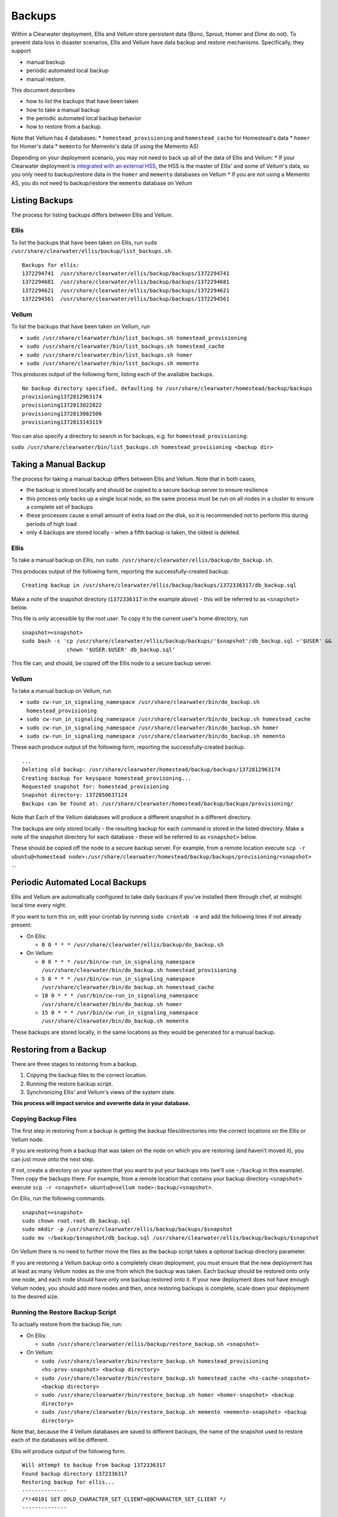 Backups
=======

Within a Clearwater deployment, Ellis and Vellum store persistent data
(Bono, Sprout, Homer and Dime do not). To prevent data loss in disaster
scenarios, Ellis and Vellum have data backup and restore mechanisms.
Specifically, they support

-  manual backup
-  periodic automated local backup
-  manual restore.

This document describes

-  how to list the backups that have been taken
-  how to take a manual backup
-  the periodic automated local backup behavior
-  how to restore from a backup.

Note that Vellum has 4 databases: \* ``homestead_provisioning`` and
``homestead_cache`` for Homestead's data \* ``homer`` for Homer's data
\* ``memento`` for Memento's data (if using the Memento AS)

Depending on your deployment scenario, you may not need to back up all
of the data of Ellis and Vellum: \* If your Clearwater deployment is
`integrated with an external HSS <External_HSS_Integration.html>`__, the
HSS is the master of Ellis' and some of Vellum's data, so you only need
to backup/restore data in the ``homer`` and ``memento`` databases on
Vellum \* If you are not using a Memento AS, you do not need to
backup/restore the ``memento`` database on Vellum

Listing Backups
---------------

The process for listing backups differs between Ellis and Vellum.

Ellis
~~~~~

To list the backups that have been taken on Ellis, run
``sudo /usr/share/clearwater/ellis/backup/list_backups.sh``.

::

    Backups for ellis:
    1372294741  /usr/share/clearwater/ellis/backup/backups/1372294741
    1372294681  /usr/share/clearwater/ellis/backup/backups/1372294681
    1372294621  /usr/share/clearwater/ellis/backup/backups/1372294621
    1372294561  /usr/share/clearwater/ellis/backup/backups/1372294561

Vellum
~~~~~~

To list the backups that have been taken on Vellum, run

-  ``sudo /usr/share/clearwater/bin/list_backups.sh homestead_provisioning``
-  ``sudo /usr/share/clearwater/bin/list_backups.sh homestead_cache``
-  ``sudo /usr/share/clearwater/bin/list_backups.sh homer``
-  ``sudo /usr/share/clearwater/bin/list_backups.sh memento``

This produces output of the following form, listing each of the
available backups.

::

    No backup directory specified, defaulting to /usr/share/clearwater/homestead/backup/backups
    provisioning1372812963174
    provisioning1372813022822
    provisioning1372813082506
    provisioning1372813143119

You can also specify a directory to search in for backups, e.g. for
``homestead_provisioning``:

``sudo /usr/share/clearwater/bin/list_backups.sh homestead_provisioning <backup dir>``

Taking a Manual Backup
----------------------

The process for taking a manual backup differs between Ellis and Vellum.
Note that in both cases,

-  the backup is stored locally and should be copied to a secure backup
   server to ensure resilience
-  this process only backs up a single local node, so the same process
   must be run on all nodes in a cluster to ensure a complete set of
   backups
-  these processes cause a small amount of extra load on the disk, so it
   is recommended not to perform this during periods of high load
-  only 4 backups are stored locally - when a fifth backup is taken, the
   oldest is deleted.

Ellis
~~~~~

To take a manual backup on Ellis, run
``sudo /usr/share/clearwater/ellis/backup/do_backup.sh``.

This produces output of the following form, reporting the
successfully-created backup.

::

    Creating backup in /usr/share/clearwater/ellis/backup/backups/1372336317/db_backup.sql

Make a note of the snapshot directory (``1372336317`` in the example
above) - this will be referred to as ``<snapshot>`` below.

This file is only accessible by the root user. To copy it to the current
user's home directory, run

::

    snapshot=<snapshot>
    sudo bash -c 'cp /usr/share/clearwater/ellis/backup/backups/'$snapshot'/db_backup.sql ~'$USER' &&
                  chown '$USER.$USER' db_backup.sql'

This file can, and should, be copied off the Ellis node to a secure
backup server.

Vellum
~~~~~~

To take a manual backup on Vellum, run

-  ``sudo cw-run_in_signaling_namespace /usr/share/clearwater/bin/do_backup.sh homestead_provisioning``
-  ``sudo cw-run_in_signaling_namespace /usr/share/clearwater/bin/do_backup.sh homestead_cache``
-  ``sudo cw-run_in_signaling_namespace /usr/share/clearwater/bin/do_backup.sh homer``
-  ``sudo cw-run_in_signaling_namespace /usr/share/clearwater/bin/do_backup.sh memento``

These each produce output of the following form, reporting the
successfully-created backup.

::

    ...
    Deleting old backup: /usr/share/clearwater/homestead/backup/backups/1372812963174
    Creating backup for keyspace homestead_provisoning...
    Requested snapshot for: homestead_provisioning
    Snapshot directory: 1372850637124
    Backups can be found at: /usr/share/clearwater/homestead/backup/backups/provisioning/

Note that Each of the Vellum databases will produce a different snapshot
in a different directory.

The backups are only stored locally - the resulting backup for each
command is stored in the listed directory. Make a note of the snapshot
directory for each database - these will be referred to as
``<snapshot>`` below.

These should be copied off the node to a secure backup server. For
example, from a remote location execute
``scp -r ubuntu@<homestead node>:/usr/share/clearwater/homestead/backup/backups/provisioning/<snapshot> .``.

Periodic Automated Local Backups
--------------------------------

Ellis and Vellum are automatically configured to take daily backups if
you've installed them through chef, at midnight local time every night.

If you want to turn this on, edit your crontab by running
``sudo crontab -e`` and add the following lines if not already present:

-  On Ellis:

   -  ``0 0 * * * /usr/share/clearwater/ellis/backup/do_backup.sh``

-  On Vellum:

   -  ``0 0 * * * /usr/bin/cw-run_in_signaling_namespace /usr/share/clearwater/bin/do_backup.sh homestead_provisioning``
   -  ``5 0 * * * /usr/bin/cw-run_in_signaling_namespace /usr/share/clearwater/bin/do_backup.sh homestead_cache``
   -  ``10 0 * * * /usr/bin/cw-run_in_signaling_namespace /usr/share/clearwater/bin/do_backup.sh homer``
   -  ``15 0 * * * /usr/bin/cw-run_in_signaling_namespace /usr/share/clearwater/bin/do_backup.sh memento``

These backups are stored locally, in the same locations as they would be
generated for a manual backup.

Restoring from a Backup
-----------------------

There are three stages to restoring from a backup.

1. Copying the backup files to the correct location.
2. Running the restore backup script.
3. Synchronizing Ellis' and Vellum's views of the system state.

**This process will impact service and overwrite data in your
database.**

Copying Backup Files
~~~~~~~~~~~~~~~~~~~~

The first step in restoring from a backup is getting the backup
files/directories into the correct locations on the Ellis or Vellum
node.

If you are restoring from a backup that was taken on the node on which
you are restoring (and haven't moved it), you can just move onto the
next step.

If not, create a directory on your system that you want to put your
backups into (we'll use ``~/backup`` in this example). Then copy the
backups there. For example, from a remote location that contains your
backup directory ``<snapshot>`` execute
``scp -r <snapshot> ubuntu@<vellum node>:backup/<snapshot>``.

On Ellis, run the following commands.

::

    snapshot=<snapshot>
    sudo chown root.root db_backup.sql
    sudo mkdir -p /usr/share/clearwater/ellis/backup/backups/$snapshot
    sudo mv ~/backup/$snapshot/db_backup.sql /usr/share/clearwater/ellis/backup/backups/$snapshot

On Vellum there is no need to further move the files as the backup
script takes a optional backup directory parameter.

If you are restoring a Vellum backup onto a completely clean deployment,
you must ensure that the new deployment has at least as many Vellum
nodes as the one from which the backup was taken. Each backup should be
restored onto only one node, and each node should have only one backup
restored onto it. If your new deployment does not have enough Vellum
nodes, you should add more nodes and then, once restoring backups is
complete, scale down your deployment to the desired size.

Running the Restore Backup Script
~~~~~~~~~~~~~~~~~~~~~~~~~~~~~~~~~

To actually restore from the backup file, run:

-  On Ellis:

   -  ``sudo /usr/share/clearwater/ellis/backup/restore_backup.sh <snapshot>``

-  On Vellum:

   -  ``sudo /usr/share/clearwater/bin/restore_backup.sh homestead_provisioning <hs-prov-snapshot> <backup directory>``
   -  ``sudo /usr/share/clearwater/bin/restore_backup.sh homestead_cache <hs-cache-snapshot> <backup directory>``
   -  ``sudo /usr/share/clearwater/bin/restore_backup.sh homer <homer-snapshot> <backup directory>``
   -  ``sudo /usr/share/clearwater/bin/restore_backup.sh memento <memento-snapshot> <backup directory>``

Note that, because the 4 Vellum databases are saved to different
backups, the name of the snapshot used to restore each of the databases
will be different.

Ellis will produce output of the following form.

::

    Will attempt to backup from backup 1372336317
    Found backup directory 1372336317
    Restoring backup for ellis...
    --------------
    /*!40101 SET @OLD_CHARACTER_SET_CLIENT=@@CHARACTER_SET_CLIENT */
    --------------

    ...

    --------------
    /*!40111 SET SQL_NOTES=@OLD_SQL_NOTES */
    --------------

Vellum will produce output of the following form.

::

    Will attempt to backup from backup 1372336442947
    Will attempt to backup from directory /home/ubuntu/bkp_test/
    Found backup directory /home/ubuntu/bkp_test//1372336442947
    Restoring backup for keyspace homestead_provisioning...
    xss =  -ea -javaagent:/usr/share/cassandra/lib/jamm-0.2.5.jar -XX:+UseThreadPriorities -XX:ThreadPriorityPolicy=42 -Xm
    s826M -Xmx826M -Xmn100M -XX:+HeapDumpOnOutOfMemoryError -Xss180k
    Clearing commitlog...
    filter_criteria: Deleting old .db files...
    filter_criteria: Restoring from backup: 1372336442947
    private_ids: Deleting old .db files...
    private_ids: Restoring from backup: 1372336442947
    public_ids: Deleting old .db files...
    public_ids: Restoring from backup: 1372336442947
    sip_digests: Deleting old .db files...
    sip_digests: Restoring from backup: 1372336442947

For Vellum, after restoring the backups you must also do the following:
- wait until the Cassandra process has restarted by running
``sudo monit summary`` and verifying that the ``cassandra_process`` is
marked as ``Running`` - run
``sudo cw-run_in_signaling_namespace nodetool repair``

At this point, this node has been restored.

Synchronization
~~~~~~~~~~~~~~~

It is possible (and likely) that when backups are taken on different
boxes the data will be out of sync, e.g. Ellis will know about a
subscriber, but there will no digest in Vellum. To restore the system to
a consistent state we have a synchronization tool within Ellis, which
can be run over a deployment to get the databases in sync. To run, log
into an Ellis box and execute:

::

    cd /usr/share/clearwater/ellis
    sudo env/bin/python src/metaswitch/ellis/tools/sync_databases.py

This will:

-  Run through all the lines on Ellis that have an owner and verify that
   there is a private identity associated with the public identity
   stored in Ellis. If successful, it will verify that a digest exists
   in Vellum for that private identity. If either of these checks fail,
   the line is considered lost and is removed from Ellis. If both checks
   pass, it will check that there is a valid IFC - if this is missing,
   it will be replaced with the default IFC.
-  Run through all the lines on Ellis without an owner and make sure
   there is no orphaned data in Vellum, i.e. deleting the simservs, IFC
   and digest for those lines.

Shared Configuration
--------------------

In addition to the data stored in Ellis and Vellum, a Clearwater
deployment also has shared configuration that is `automatically shared
between nodes <Automatic_Clustering_Config_Sharing.html>`__. This is
stored in a distributed database, and mirrored to files on the disk of
each node.

Backing Up
~~~~~~~~~~

To backup the shared configuration:

-  If you are in the middle of `modifying shared
   config <Modifying_Clearwater_settings.html>`__, complete the process to
   apply the config change to all nodes.
-  Log onto one of the sprout nodes in the deployment.
-  Copy the following files to somewhere else for safe keeping (e.g.
   another directory on the node, or another node entirely).

   ::

       /etc/clearwater/shared_config
       /etc/clearwater/bgcf.json
       /etc/clearwater/enum.json
       /etc/clearwater/s-cscf.json
       /etc/clearwater/shared_ifcs.xml
       /etc/clearwater/fallback_ifcs.xml

Restoring Configuration
~~~~~~~~~~~~~~~~~~~~~~~

To restore a previous backup, copy the six files listed above to
``/etc/clearwater`` on one of your sprout nodes. Then run the following
commands on that node:

::

    cw-upload_shared_config
    cw-upload_bgcf_json
    cw-upload_enum_json
    cw-upload_scscf_json
    cw-upload_shared_ifcs_xml
    cw-upload_fallback_ifcs_xml

See `Modifying Clearwater settings <Modifying_Clearwater_settings.html>`__
for more details on this.
